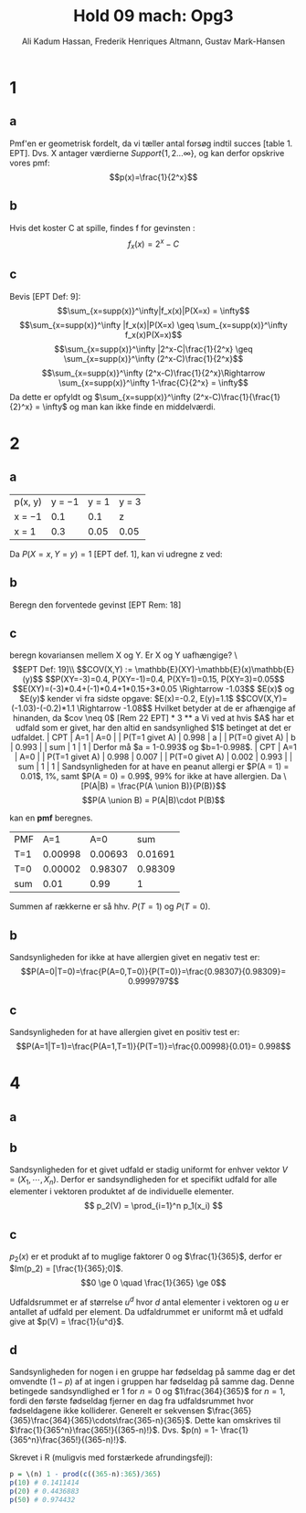 #+TITLE: Hold 09 mach: Opg3
#+PROPERTY: session *R*
#+PROPERTY: results output
#+AUTHOR: Ali Kadum Hassan, Frederik Henriques Altmann, Gustav Mark-Hansen
#+OPTIONS: toc:nil num:nil

* 1

#+begin_comment
\begin{verbatim}
Hej
\end{verbatim}

#+begin_src R :exports results :results graphics :file img.png
hist(rnorm(100))
#+end_src

#+results:
file:img.png

Some text
$e = mc^2$
#+end_comment

** a
Pmf'en er geometrisk fordelt, da vi tæller antal forsøg indtil succes [table 1. EPT]. Dvs. X antager værdierne $Support\{ 1,2... \infty \}$, og kan derfor opskrive vores pmf: $$p(x)=\frac{1}{2^x}$$

** b
Hvis det koster C at spille, findes f for gevinsten : $$f_x(x)=2^x-C$$

** c
Bevis [EPT Def: 9]:
$$\sum_{x=supp(x)}^\infty|f_x(x)|P(X=x) = \infty$$
$$\sum_{x=supp(x)}^\infty |f_x(x)|P(X=x) \geq \sum_{x=supp(x)}^\infty f_x(x)P(X=x)$$
$$\sum_{x=supp(x)}^\infty |2^x-C|\frac{1}{2^x} \geq \sum_{x=supp(x)}^\infty (2^x-C)\frac{1}{2^x}$$
$$\sum_{x=supp(x)}^\infty (2^x-C)\frac{1}{2^x}\Rightarrow \sum_{x=supp(x)}^\infty 1-\frac{C}{2^x} = \infty$$
Da dette er opfyldt og $\sum_{x=supp(x)}^\infty (2^x-C)\frac{1}{\frac{1}{2}^x} = \infty$ og man kan ikke finde en middelværdi.
* 2
** a
| p(x, y) | y = −1 | y = 1 | y = 3 |
| x = −1  |    0.1 |   0.1 | z     |
| x = 1   |    0.3 |  0.05 | 0.05  |

Da $P(X=x,Y=y)=1$ [EPT def. 1], kan vi udregne z ved:

\begin{align}
1 &= 0.1 + 0.1 + 0.3 + 0.05 + 0.05 + z = 0.6 + z \\
z &= 1 - 0.6 = 0.4
\end{align}
** b
Beregn den forventede gevinst
[EPT Rem: 18]
\begin{align}
E[X+Y] &= E[X] + E[Y] \\
E[X] &= -1*0.6 + 1*0.4 = -0.2 \\
E[Y] &= -1*0.4 + 1*0.15 + 3*0.45 = 1.1 \\
E[X+Y] &= 1.1 - 0.2 = 0.9
\end{align}

** c
beregn kovariansen mellem X og Y. Er X og Y uafhængige?
\\[EPT Def: 19]\\
$$COV(X,Y) := \mathbb{E}(XY)-\mathbb{E}(x)\mathbb{E}(y)$$
$$P(XY=-3)=0.4, P(XY=-1)=0.4, P(XY=1)=0.15, P(XY=3)=0.05$$
$$E(XY)=(-3)*0.4+(-1)*0.4+1*0.15+3*0.05 \Rightarrow -1.03$$
$E(x)$ og $E(y)$ kender vi fra sidste opgave: $E(x)=-0.2, E(y)=1.1$
$$COV(X,Y)=(-1.03)-(-0.2)*1.1 \Rightarrow -1.08$$

Hvilket betyder at de er afhængige af hinanden, da $cov \neq 0$ [Rem 22 EPT]

* 3
** a
Vi ved at hvis $A$ har et udfald som er givet,
har den altid en sandsynlighed $1$ betinget at det er udfaldet.

| CPT            |   A=1 |   A=0 |
| P(T=1 givet A) | 0.998 |     a |
| P(T=0 givet A) |     b | 0.993 |
| sum            |     1 |     1 |

Derfor må $a = 1-0.993$ og $b=1-0.998$.

| CPT            |   A=1 |   A=0 |
| P(T=1 givet A) | 0.998 | 0.007 |
| P(T=0 givet A) | 0.002 | 0.993 |
| sum            |     1 |     1 |

Sandsynligheden for at have en peanut allergi er $P(A = 1) = 0.01$, 1%,
samt $P(A = 0) = 0.99$, 99% for ikke at have allergien.

Da
\[P(A|B) = \frac{P(A \union B)}{P(B)}\]
\[P(A \union B) = P(A|B)\cdot P(B)\]

kan en *pmf* beregnes.

#+begin_comment
#+begin_src R
CPT <- matriX(c(0.998,  0.002,  0.007,  0.993), ncol=2)
PMF <- matrix(c(CPT[,1] * 0.01, CPT[,2] * 0.99), ncol = 2)
sum(PMF[1,])
sum(PMF[2,])
sum(PMF)
#+end_src
#+end_comment

| PMF |     A=1 |     A=0 |     sum |
| T=1 | 0.00998 | 0.00693 | 0.01691 |
| T=0 | 0.00002 | 0.98307 | 0.98309 |
| sum |    0.01 |    0.99 |       1 |

Summen af rækkerne er så hhv. $P(T=1)$ og $P(T=0)$.
** b
Sandsynligheden for ikke at have allergien givet en negativ test er:
\[P(A=0|T=0)=\frac{P(A=0,T=0)}{P(T=0)}=\frac{0.98307}{0.98309}= 0.9999797\]
** c
Sandsynligheden for at have allergien givet en positiv test er:
\[P(A=1|T=1)=\frac{P(A=1,T=1)}{P(T=1)}=\frac{0.00998}{0.01}= 0.998\]

* 4
** a
\begin{equation}
p_1(x) =
\begin{cases}
\frac{1}{365} & \quad if \quad x \in \{1,\cdots,365\}\\
0 & \quad if \quad x \in \mathbb{R} \setminus \{1,\cdots,365\}
\end{cases}
\end{equation}
** b
Sandsynligheden for et givet udfald er stadig uniformt for enhver vektor $V = (X_1,\cdots,X_n)$.
Derfor er sandsyndligheden for et specifikt udfald for alle elementer i vektoren produktet af de individuelle elementer.
\[
p_2(V) = \prod_{i=1}^n p_1(x_i)
\]
** c
\begin{align}
\forall x, \quad p(x) &\ge 0 \\
\sum_x p(x) &= 1 \\
\end{align}

$p_2(x)$ er et produkt af to muglige faktorer $0$ og $\frac{1}{365}$,
derfor er $Im(p_2) = [\frac{1}{365};0]$.
\[0 \ge 0 \quad \frac{1}{365} \ge 0\]

Udfaldsrummet er af størrelse $u^d$ hvor $d$ antal elementer i vektoren og $u$ er antallet af udfald per element.
Da udfaldrummet er uniformt må et udfald give at $p(V) = \frac{1}{u^d}$.

\begin{align}
X_i \in \{1,\cdots,365\} \implies p_2(V) &= \prod_{i=1}^n \frac{1}{365} \\
&= \frac{1}{365^n} \\
&= \frac{1}{u^d}
\end{align}
** d
Sandsynligheden for nogen i en gruppe har fødseldag på samme dag er det omvendte ($1-p$) af at ingen i gruppen har fødseldag på samme dag.
Denne betingede sandsyndlighed er $1$ for $n=0$ og $1\frac{364}{365}$ for $n=1$,
fordi den første fødseldag fjerner en dag fra udfaldsrummet hvor fødseldagene ikke kolliderer.
Generelt er sekvensen $\frac{365}{365}\frac{364}{365}\cdots\frac{365-n}{365}$.
Dette kan omskrives til $\frac{1}{365^n}\frac{365!}{(365-n)!}$.
Dvs. $p(n) = 1- \frac{1}{365^n}\frac{365!}{(365-n)!}$.

Skrevet i R (muligvis med forstærkede afrundingsfejl):
#+begin_src R
p = \(n) 1 - prod(c((365-n):365)/365)
p(10) # 0.1411414
p(20) # 0.4436883
p(50) # 0.974432
#+end_src
